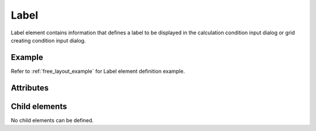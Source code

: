 Label
=====

Label element contains information that defines a label to be displayed
in the calculation condition input dialog or grid creating condition
input dialog.

Example
-------

.. code-block:: xml
   :caption: Example of Label definition
   :name: ref_label_example
   :linenos:

   <Label caption="Start Time" />

Refer to :ref:`free_layout_example` for Label element definition example.

Attributes
----------

.. csv-table:: Attributes of Label
   :file: label_attributes.csv
   :header-rows: 1

Child elements
--------------

No child elements can be defined.

